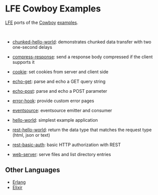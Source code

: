 #+OPTIONS: ^:nil
* LFE Cowboy Examples
[[https://github.com/rvirding/lfe][LFE]] ports of the [[https://github.com/ninenines/cowboy][Cowboy]] [[https://github.com/ninenines/cowboy/tree/master/examples][examples]].

#+BEGIN_HTML
<img src="http://ninenines.eu/img/projects/cowboy-home.png" height=160 style="float:left">
<img src="http://docs.lfe.io/images/logos/LispFlavoredErlang-large.png" height=160 style="float:left">
<br style="clear:both;" />
#+END_HTML

- [[file:chunked-hello-world][chunked-hello-world]]:
  demonstrates chunked data transfer with two one-second delays

- [[file:compress-response][compress-response]]:
  send a response body compressed if the client supports it

- [[file:cookie][cookie]]:
  set cookies from server and client side

- [[file:echo-get][echo-get]]:
  parse and echo a GET query string

- [[file:echo-post][echo-post]]:
  parse and echo a POST parameter

- [[file:error-hook][error-hook]]:
  provide custom error pages

- [[file:eventsource][eventsource]]:
  eventsource emitter and consumer

- [[file:hello-world][hello-world]]:
  simplest example application

- [[file:rest-hello-world][rest-hello-world]]:
  return the data type that matches the request type (html, json or text)

- [[file:rest-basic-auth][rest-basic-auth]]: basic HTTP authorization with REST

- [[file:web-server][web-server]]:
  serve files and list directory entries

** Other Languages
- [[https://github.com/ninenines/cowboy/tree/master/examples][Erlang]]
- [[https://github.com/joshrotenberg/elixir_cowboy_examples][Elixir]]

